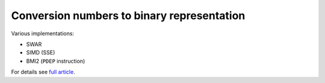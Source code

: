 ========================================================================
          Conversion numbers to binary representation 
========================================================================

Various implementations:

- SWAR
- SIMD (SSE)
- BMI2 (``PDEP`` instruction)

For details see `full article`__.

__ http://0x80.pl/articles/convert-to-bin.html
